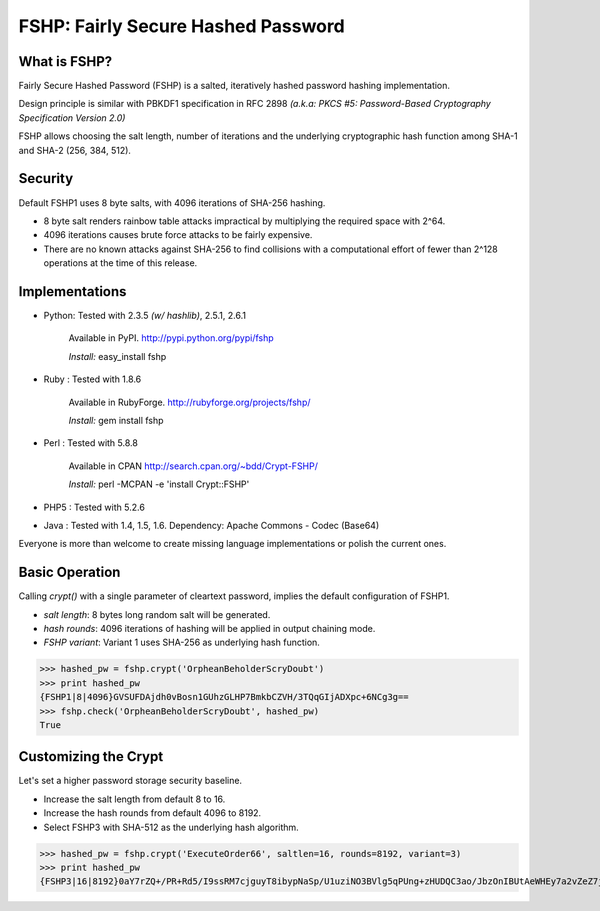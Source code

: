 ===================================
FSHP: Fairly Secure Hashed Password
===================================

What is FSHP?
-------------
Fairly Secure Hashed Password (FSHP) is a salted, iteratively hashed
password hashing implementation.

Design principle is similar with PBKDF1 specification in RFC 2898 
*(a.k.a: PKCS #5: Password-Based Cryptography Specification Version 2.0)*

FSHP allows choosing the salt length, number of iterations and the
underlying cryptographic hash function among SHA-1 and SHA-2 (256, 384, 512).

Security
--------
Default FSHP1 uses 8 byte salts, with 4096 iterations of SHA-256 hashing.

- 8 byte salt renders rainbow table attacks impractical by multiplying the
  required space with 2^64.
- 4096 iterations causes brute force attacks to be fairly expensive.
- There are no known attacks against SHA-256 to find collisions with
  a computational effort of fewer than 2^128 operations at the time of
  this release.


Implementations
---------------
- Python: Tested with 2.3.5 *(w/ hashlib)*, 2.5.1, 2.6.1
    
    Available in PyPI. http://pypi.python.org/pypi/fshp
    
    *Install:* easy_install fshp
      
- Ruby  : Tested with 1.8.6
    
    Available in RubyForge. http://rubyforge.org/projects/fshp/
    
    *Install:* gem install fshp

- Perl  : Tested with 5.8.8
    
    Available in CPAN http://search.cpan.org/~bdd/Crypt-FSHP/
    
    *Install:* perl -MCPAN -e 'install Crypt::FSHP'
      
- PHP5  : Tested with 5.2.6
- Java  : Tested with 1.4, 1.5, 1.6.
  Dependency: Apache Commons - Codec (Base64)

Everyone is more than welcome to create missing language implementations or
polish the current ones.


Basic Operation
---------------
Calling *crypt()* with a single parameter of cleartext password, implies
the default configuration of FSHP1.

- *salt length*: 8 bytes long random salt will be generated.
- *hash rounds*: 4096 iterations of hashing will be applied in output chaining mode.
- *FSHP variant*: Variant 1 uses SHA-256 as underlying hash function.

>>> hashed_pw = fshp.crypt('OrpheanBeholderScryDoubt')
>>> print hashed_pw
{FSHP1|8|4096}GVSUFDAjdh0vBosn1GUhzGLHP7BmkbCZVH/3TQqGIjADXpc+6NCg3g==
>>> fshp.check('OrpheanBeholderScryDoubt', hashed_pw)
True


Customizing the Crypt
---------------------
Let's set a higher password storage security baseline.

- Increase the salt length from default 8 to 16.
- Increase the hash rounds from default 4096 to 8192.
- Select FSHP3 with SHA-512 as the underlying hash algorithm.
    
>>> hashed_pw = fshp.crypt('ExecuteOrder66', saltlen=16, rounds=8192, variant=3)
>>> print hashed_pw
{FSHP3|16|8192}0aY7rZQ+/PR+Rd5/I9ssRM7cjguyT8ibypNaSp/U1uziNO3BVlg5qPUng+zHUDQC3ao/JbzOnIBUtAeWHEy7a2vZeZ7jAwyJJa2EqOsq4Io=
